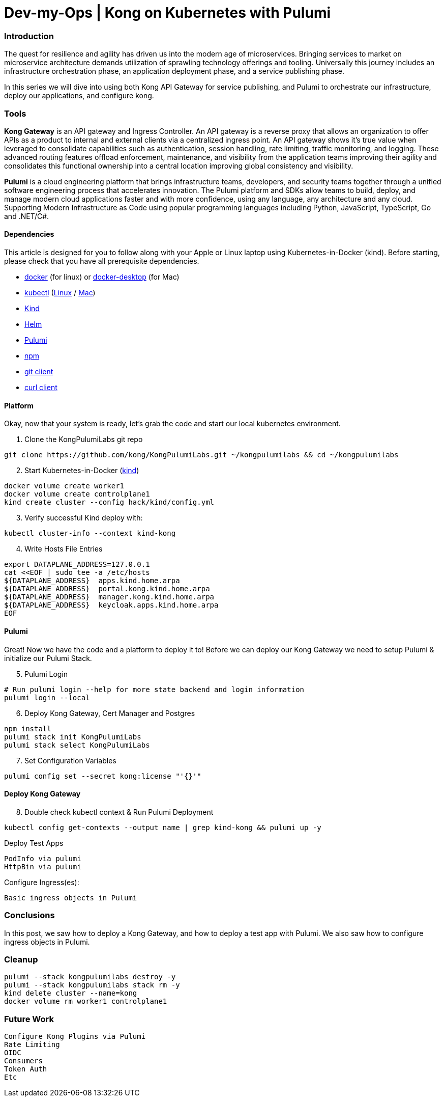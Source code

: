 :showtitle:
:doctitle: Dev-my-Ops | Kong on Kubernetes with Pulumi

=== Introduction
The quest for resilience and agility has driven us into the modern age of microservices. Bringing services to market on microservice architecture demands utilization of sprawling technology offerings and tooling. Universally this journey includes an infrastructure orchestration phase, an application deployment phase, and a service publishing phase.

In this series we will dive into using both Kong API Gateway for service publishing, and Pulumi to orchestrate our infrastructure, deploy our applications, and configure kong.

=== Tools

*Kong Gateway* is an API gateway and Ingress Controller. An API gateway is a reverse proxy that allows an organization to offer APIs as a product to internal and external clients via a centralized ingress point. An API gateway shows it’s true value when leveraged to consolidate capabilities such as authentication, session handling, rate limiting, traffic monitoring, and logging. These advanced routing features offload enforcement, maintenance, and visibility from the application teams improving their agility and consolidates this functional ownership into a central location improving global consistency and visibility.

*Pulumi* is a cloud engineering platform that brings infrastructure teams, developers, and security teams together through a unified software engineering process that accelerates innovation. The Pulumi platform and SDKs allow teams to build, deploy, and manage modern cloud applications faster and with more confidence, using any language, any architecture and any cloud. Supporting Modern Infrastructure as Code using popular programming languages including Python, JavaScript, TypeScript, Go and .NET/C#.

==== Dependencies

This article is designed for you to follow along with your Apple or Linux laptop using Kubernetes-in-Docker (kind). Before starting, please check that you have all prerequisite dependencies. +

- https://docs.docker.com/engine/reference/run[docker] (for linux) or https://www.docker.com/products/docker-desktop[docker-desktop] (for Mac)
- https://kubernetes.io/docs/reference/kubectl/kubectl[kubectl] (https://kubernetes.io/docs/tasks/tools/install-kubectl-linux[Linux] / https://kubernetes.io/docs/tasks/tools/install-kubectl-macos[Mac])
- https://kind.sigs.k8s.io[Kind]
- https://helm.sh/docs/intro/install[Helm]
- https://www.pulumi.com/docs/get-started/install/#installing-pulumi[Pulumi]
- https://docs.npmjs.com/downloading-and-installing-node-js-and-npm[npm]
- https://git-scm.com/book/en/v2/Getting-Started-Installing-Git[git client]
- https://everything.curl.dev/get[curl client]


==== Platform
Okay, now that your system is ready, let's grab the code and start our local kubernetes environment. +

. Clone the KongPulumiLabs git repo
```sh
git clone https://github.com/kong/KongPulumiLabs.git ~/kongpulumilabs && cd ~/kongpulumilabs
```
[start=2]
. Start Kubernetes-in-Docker (https://kind.sigs.k8s.io[kind]) +
```sh
docker volume create worker1
docker volume create controlplane1
kind create cluster --config hack/kind/config.yml
```
[start=3]
. Verify successful Kind deploy with:
```sh
kubectl cluster-info --context kind-kong
```

[start=4]
. Write Hosts File Entries
```sh
export DATAPLANE_ADDRESS=127.0.0.1
cat <<EOF | sudo tee -a /etc/hosts
${DATAPLANE_ADDRESS}  apps.kind.home.arpa
${DATAPLANE_ADDRESS}  portal.kong.kind.home.arpa
${DATAPLANE_ADDRESS}  manager.kong.kind.home.arpa
${DATAPLANE_ADDRESS}  keycloak.apps.kind.home.arpa
EOF
```
==== Pulumi

Great! Now we have the code and a platform to deploy it to! Before we can deploy our Kong Gateway we need to setup Pulumi & initialize our Pulumi Stack. +

[start=5]
. Pulumi Login
```sh
# Run pulumi login --help for more state backend and login information
pulumi login --local
```

[start=6]
. Deploy Kong Gateway, Cert Manager and Postgres +
```sh
npm install
pulumi stack init KongPulumiLabs
pulumi stack select KongPulumiLabs
```

[start=7]
. Set Configuration Variables +
```sh
pulumi config set --secret kong:license "'{}'"
```

==== Deploy Kong Gateway
[start=8]
. Double check kubectl context & Run Pulumi Deployment +
```sh
kubectl config get-contexts --output name | grep kind-kong && pulumi up -y
```

Deploy Test Apps +

 PodInfo via pulumi
 HttpBin via pulumi

Configure Ingress(es):

 Basic ingress objects in Pulumi

=== Conclusions
In this post, we saw how to deploy a Kong Gateway, and how to deploy a test app with Pulumi. We also saw how to configure ingress objects in Pulumi.

=== Cleanup
```sh
pulumi --stack kongpulumilabs destroy -y
pulumi --stack kongpulumilabs stack rm -y
kind delete cluster --name=kong
docker volume rm worker1 controlplane1
```

=== Future Work

 Configure Kong Plugins via Pulumi
 Rate Limiting
 OIDC
 Consumers
 Token Auth
 Etc
